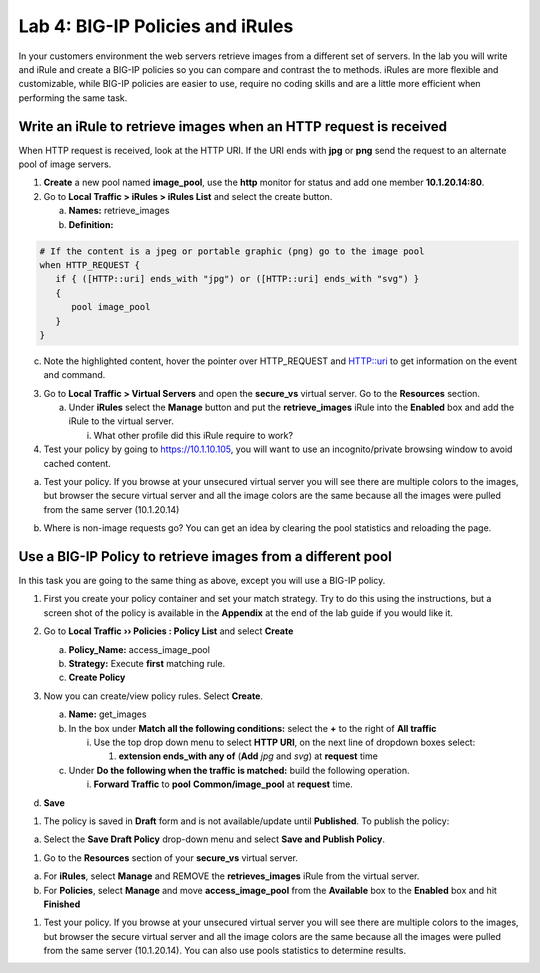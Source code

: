 Lab 4: BIG-IP Policies and iRules
=================================

In your customers environment the web servers retrieve images from a
different set of servers. In the lab you will write and iRule and create
a BIG-IP policies so you can compare and contrast the to methods. iRules
are more flexible and customizable, while BIG-IP policies are easier to
use, require no coding skills and are a little more efficient when
performing the same task.

Write an iRule to retrieve images when an HTTP request is received
~~~~~~~~~~~~~~~~~~~~~~~~~~~~~~~~~~~~~~~~~~~~~~~~~~~~~~~~~~~~~~~~~~

When HTTP request is received, look at the HTTP URI. If the URI ends
with **jpg** or **png** send the request to an alternate pool of image
servers.

1. **Create** a new pool named **image_pool**, use the **http** monitor
   for status and add one member **10.1.20.14:80**.

2. Go to **Local Traffic > iRules > iRules List** and select the create
   button.

   a. **Names:** retrieve_images

   b. **Definition:**

.. code::

   # If the content is a jpeg or portable graphic (png) go to the image pool
   when HTTP_REQUEST {
      if { ([HTTP::uri] ends_with "jpg") or ([HTTP::uri] ends_with "svg") }
      {
         pool image_pool
      }
   }

c. Note the highlighted content, hover the pointer over HTTP_REQUEST and HTTP::uri to
   get information on the event and command.

3. Go to **Local Traffic > Virtual Servers** and open the **secure_vs**
   virtual server. Go to the **Resources** section.

   a. Under **iRules** select the **Manage** button and put the
      **retrieve_images** iRule into the **Enabled** box and add the
      iRule to the virtual server.

      i. What other profile did this iRule require to work?

4. Test your policy by going to https://10.1.10.105, you will want to
   use an incognito/private browsing window to avoid cached content.

a. Test your policy.  If you browse at your unsecured virtual server you will see there are multiple colors to the images, but browser the secure virtual server and all the image colors are the same because all the images were pulled from the same server (10.1.20.14) 

.. image:: /_static/101/image57.png
   :align: center
   :width: 500

b. Where is non-image requests go?  You can get an idea by clearing the pool statistics and reloading the page.

Use a BIG-IP Policy to retrieve images from a different pool 
~~~~~~~~~~~~~~~~~~~~~~~~~~~~~~~~~~~~~~~~~~~~~~~~~~~~~~~~~~~~

In this task you are going to the same thing as above, except you will
use a BIG-IP policy.

1. First you create your policy container and set your match strategy.
   Try to do this using the instructions, but a screen shot of the
   policy is available in the **Appendix** at the end of the lab guide
   if you would like it.

2. Go to **Local Traffic ›› Policies : Policy List** and select
   **Create**

   a. **Policy_Name:** access_image_pool

   b. **Strategy:** Execute **first** matching rule.

   c. **Create Policy**

   .. image:: /_static/101/image58.png
      :width: 2.67708in
      :height: 1.36123in

3. Now you can create/view policy rules. Select **Create**.

   a. **Name:** get_images

   b. In the box under **Match all the following conditions:** select
      the **+** to the right of **All traffic**

      i. Use the top drop down menu to select **HTTP URI**, on the next
         line of dropdown boxes select:

         1. **extension ends_with any of** (**Add** *jpg* and *svg*) at
            **request** time

   c. Under **Do the following when the traffic is matched:** build the
      following operation.

      i. **Forward Traffic** to **pool** **Common/image_pool** at
         **request** time.

   .. image:: /_static/101/image60.png
      :width: 500
      :align: center

d. **Save**

1. The policy is saved in **Draft** form and is not available/update
   until **Published**. To publish the policy:

a. Select the **Save Draft Policy** drop-down menu and select **Save and
   Publish Policy**.

   .. image:: /_static/101/image61.png
      :width: 2.47917in
      :height: 1.75529in

1. Go to the **Resources** section of your **secure_vs** virtual server.

a. For **iRules**, select **Manage** and REMOVE the **retrieves_images** iRule from the virtual server.

b. For **Policies**, select **Manage** and move **access_image_pool** from the **Available** box to the
   **Enabled** box and hit **Finished**

.. image:: /_static/101/image62.png
   :alt: Virtual Server - Resource Management - Policy screen
   :align: center
   :width: 400

1. Test your policy.  If you browse at your unsecured virtual server you will see there are multiple colors to the images, but browser the secure virtual server and all the image colors are the same because all the images were pulled from the same server (10.1.20.14).  You can also use pools statistics to determine results. 

.. image:: /_static/101/image57.png
   :align: center
   :width: 500

